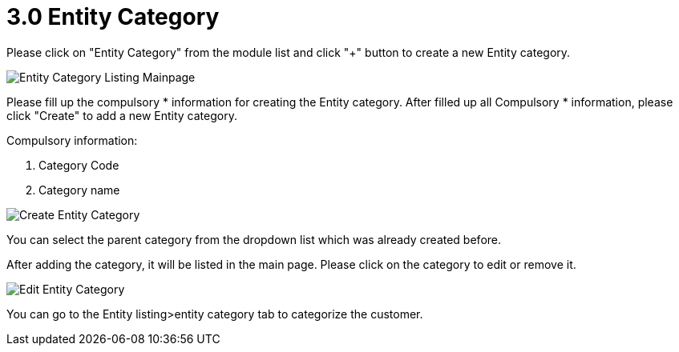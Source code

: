 [#h3_entity_maintenance_applet_entity_category]
= 3.0 Entity Category

Please click on "Entity Category" from the module list and click "+" button to create a new Entity category.

image::entity-category-listing-mainpage.png[Entity Category Listing Mainpage, align = "center"]

Please fill up the compulsory * information for creating the Entity category. After filled up all Compulsory * information, please click "Create" to add a new Entity category. 

Compulsory information:

    1. Category Code
    2. Category name

image::create-entity-category.png[Create Entity Category, align = "center"]

You can select the parent category from the dropdown list which was already created before.

After adding the category, it will be listed in the main page. Please click on the category to edit or remove it.

image::edit-entity-category.png[Edit Entity Category, align= "center"]

You can go to the Entity listing>entity category tab to categorize the customer. 
